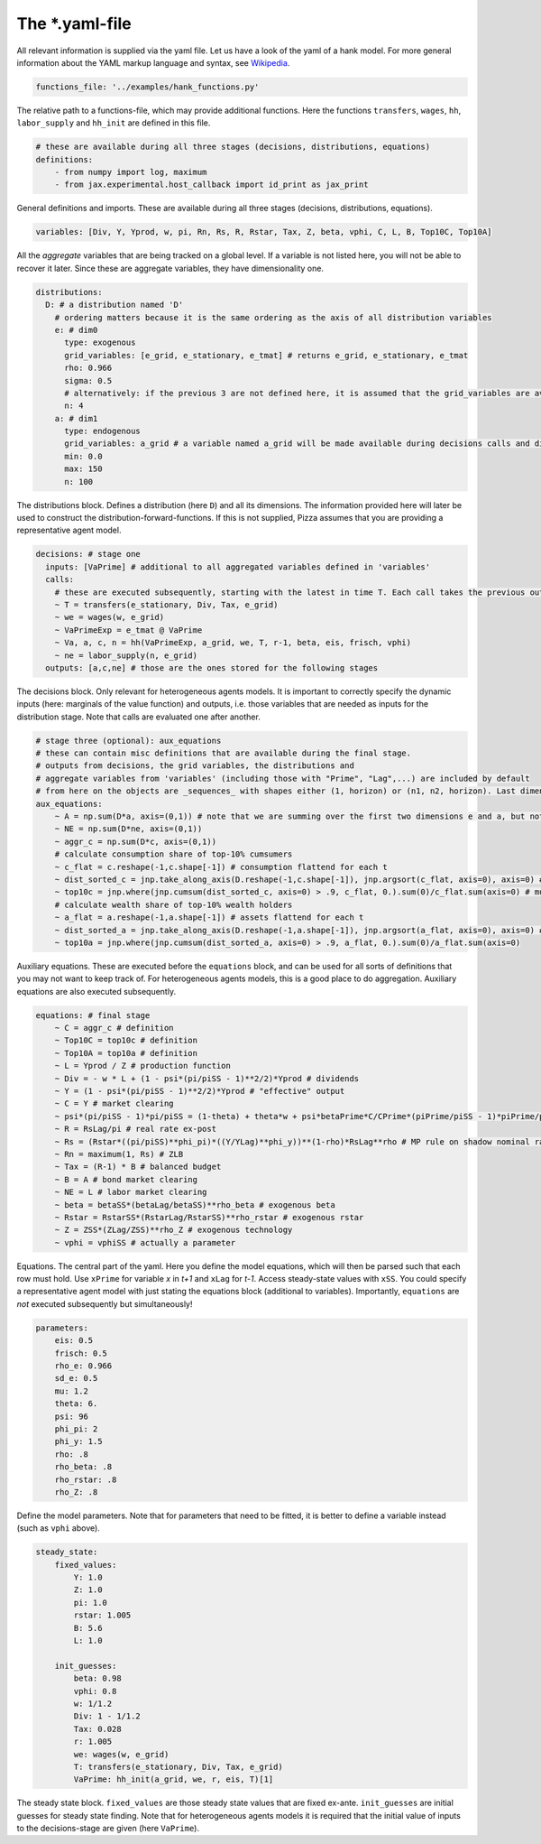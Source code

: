 
The *.yaml-file
-------------------

All relevant information is supplied via the yaml file. Let us have a look of the yaml of a hank model. For more general information about the YAML markup language and syntax, see 
`Wikipedia <https://en.wikipedia.org/wiki/YAML>`_.

.. code-block::

    functions_file: '../examples/hank_functions.py'

The relative path to a functions-file, which may provide additional functions. Here the functions ``transfers``, ``wages``, ``hh``, ``labor_supply`` and ``hh_init`` are defined in this file.

.. code-block::

    # these are available during all three stages (decisions, distributions, equations)
    definitions:
        - from numpy import log, maximum
        - from jax.experimental.host_callback import id_print as jax_print

General definitions and imports. These are available during all three stages (decisions, distributions, equations).

.. code-block::

    variables: [Div, Y, Yprod, w, pi, Rn, Rs, R, Rstar, Tax, Z, beta, vphi, C, L, B, Top10C, Top10A]

All the *aggregate* variables that are being tracked on a global level. If a variable is not listed here, you will not be able to recover it later. Since these are aggregate variables, they have dimensionality one.

.. code-block::

    distributions:
      D: # a distribution named 'D'
        # ordering matters because it is the same ordering as the axis of all distribution variables
        e: # dim0
          type: exogenous
          grid_variables: [e_grid, e_stationary, e_tmat] # returns e_grid, e_stationary, e_tmat
          rho: 0.966
          sigma: 0.5
          # alternatively: if the previous 3 are not defined here, it is assumed that the grid_variables are available during the distribution stage (as an output of 'decisions')
          n: 4
        a: # dim1
          type: endogenous
          grid_variables: a_grid # a variable named a_grid will be made available during decisions calls and distributions calls
          min: 0.0
          max: 150
          n: 100

The distributions block. Defines a distribution (here ``D``) and all its dimensions. The information provided here will later be used to construct the distribution-forward-functions. If this is not supplied, Pizza assumes that you are providing a representative agent model.

.. code-block::

    decisions: # stage one
      inputs: [VaPrime] # additional to all aggregated variables defined in 'variables'
      calls:
        # these are executed subsequently, starting with the latest in time T. Each call takes the previous outputs as given
        ~ T = transfers(e_stationary, Div, Tax, e_grid)
        ~ we = wages(w, e_grid)
        ~ VaPrimeExp = e_tmat @ VaPrime
        ~ Va, a, c, n = hh(VaPrimeExp, a_grid, we, T, r-1, beta, eis, frisch, vphi)
        ~ ne = labor_supply(n, e_grid)
      outputs: [a,c,ne] # those are the ones stored for the following stages

The decisions block. Only relevant for heterogeneous agents models. It is important to correctly specify the dynamic inputs (here: marginals of the value function) and outputs, i.e. those variables that are needed as inputs for the distribution stage. Note that calls are evaluated one after another.

.. code-block::

    # stage three (optional): aux_equations
    # these can contain misc definitions that are available during the final stage. 
    # outputs from decisions, the grid variables, the distributions and 
    # aggregate variables from 'variables' (including those with "Prime", "Lag",...) are included by default
    # from here on the objects are _sequences_ with shapes either (1, horizon) or (n1, n2, horizon). Last dimension is always the time dimension
    aux_equations:
        ~ A = np.sum(D*a, axis=(0,1)) # note that we are summing over the first two dimensions e and a, but not the time dimension (dimension 2)
        ~ NE = np.sum(D*ne, axis=(0,1))
        ~ aggr_c = np.sum(D*c, axis=(0,1))
        # calculate consumption share of top-10% cumsumers
        ~ c_flat = c.reshape(-1,c.shape[-1]) # consumption flattend for each t
        ~ dist_sorted_c = jnp.take_along_axis(D.reshape(-1,c.shape[-1]), jnp.argsort(c_flat, axis=0), axis=0) # distribution sorted after consumption level, flattend for each t
        ~ top10c = jnp.where(jnp.cumsum(dist_sorted_c, axis=0) > .9, c_flat, 0.).sum(0)/c_flat.sum(axis=0) # must use `where` for jax. All sums must be taken over the non-time axis
        # calculate wealth share of top-10% wealth holders
        ~ a_flat = a.reshape(-1,a.shape[-1]) # assets flattend for each t
        ~ dist_sorted_a = jnp.take_along_axis(D.reshape(-1,a.shape[-1]), jnp.argsort(a_flat, axis=0), axis=0) # as above ...
        ~ top10a = jnp.where(jnp.cumsum(dist_sorted_a, axis=0) > .9, a_flat, 0.).sum(0)/a_flat.sum(axis=0)

Auxiliary equations. These are executed before the ``equations`` block, and can be used for all sorts of definitions that you may not want to keep track of. For heterogeneous agents models, this is a good place to do aggregation. Auxiliary equations are also executed subsequently.

.. code-block::

    equations: # final stage
        ~ C = aggr_c # definition
        ~ Top10C = top10c # definition
        ~ Top10A = top10a # definition
        ~ L = Yprod / Z # production function
        ~ Div = - w * L + (1 - psi*(pi/piSS - 1)**2/2)*Yprod # dividends
        ~ Y = (1 - psi*(pi/piSS - 1)**2/2)*Yprod # "effective" output
        ~ C = Y # market clearing
        ~ psi*(pi/piSS - 1)*pi/piSS = (1-theta) + theta*w + psi*betaPrime*C/CPrime*(piPrime/piSS - 1)*piPrime/piSS*YprodPrime/Yprod # NKPC
        ~ R = RsLag/pi # real rate ex-post
        ~ Rs = (Rstar*((pi/piSS)**phi_pi)*((Y/YLag)**phi_y))**(1-rho)*RsLag**rho # MP rule on shadow nominal rate
        ~ Rn = maximum(1, Rs) # ZLB
        ~ Tax = (R-1) * B # balanced budget
        ~ B = A # bond market clearing
        ~ NE = L # labor market clearing
        ~ beta = betaSS*(betaLag/betaSS)**rho_beta # exogenous beta
        ~ Rstar = RstarSS*(RstarLag/RstarSS)**rho_rstar # exogenous rstar
        ~ Z = ZSS*(ZLag/ZSS)**rho_Z # exogenous technology
        ~ vphi = vphiSS # actually a parameter

Equations. The central part of the yaml. Here you define the model equations, which will then be parsed such that each row must hold. Use ``xPrime`` for variable `x` in `t+1` and ``xLag`` for `t-1`. Access steady-state values with ``xSS``. You could specify a representative agent model with just stating the equations block (additional to variables). Importantly, ``equations`` are *not* executed subsequently but simultaneously!

.. code-block::

    parameters:
        eis: 0.5
        frisch: 0.5
        rho_e: 0.966
        sd_e: 0.5
        mu: 1.2
        theta: 6.
        psi: 96
        phi_pi: 2
        phi_y: 1.5
        rho: .8
        rho_beta: .8
        rho_rstar: .8
        rho_Z: .8

Define the model parameters. Note that for parameters that need to be fitted, it is better to define a variable instead (such as ``vphi`` above).

.. code-block::

    steady_state:
        fixed_values:
            Y: 1.0
            Z: 1.0
            pi: 1.0
            rstar: 1.005
            B: 5.6
            L: 1.0

        init_guesses:
            beta: 0.98
            vphi: 0.8
            w: 1/1.2
            Div: 1 - 1/1.2
            Tax: 0.028
            r: 1.005
            we: wages(w, e_grid)
            T: transfers(e_stationary, Div, Tax, e_grid)
            VaPrime: hh_init(a_grid, we, r, eis, T)[1]

The steady state block. ``fixed_values`` are those steady state values that are fixed ex-ante. ``init_guesses`` are initial guesses for steady state finding. Note that for heterogeneous agents models it is required that the initial value of inputs to the decisions-stage are given (here ``VaPrime``).
